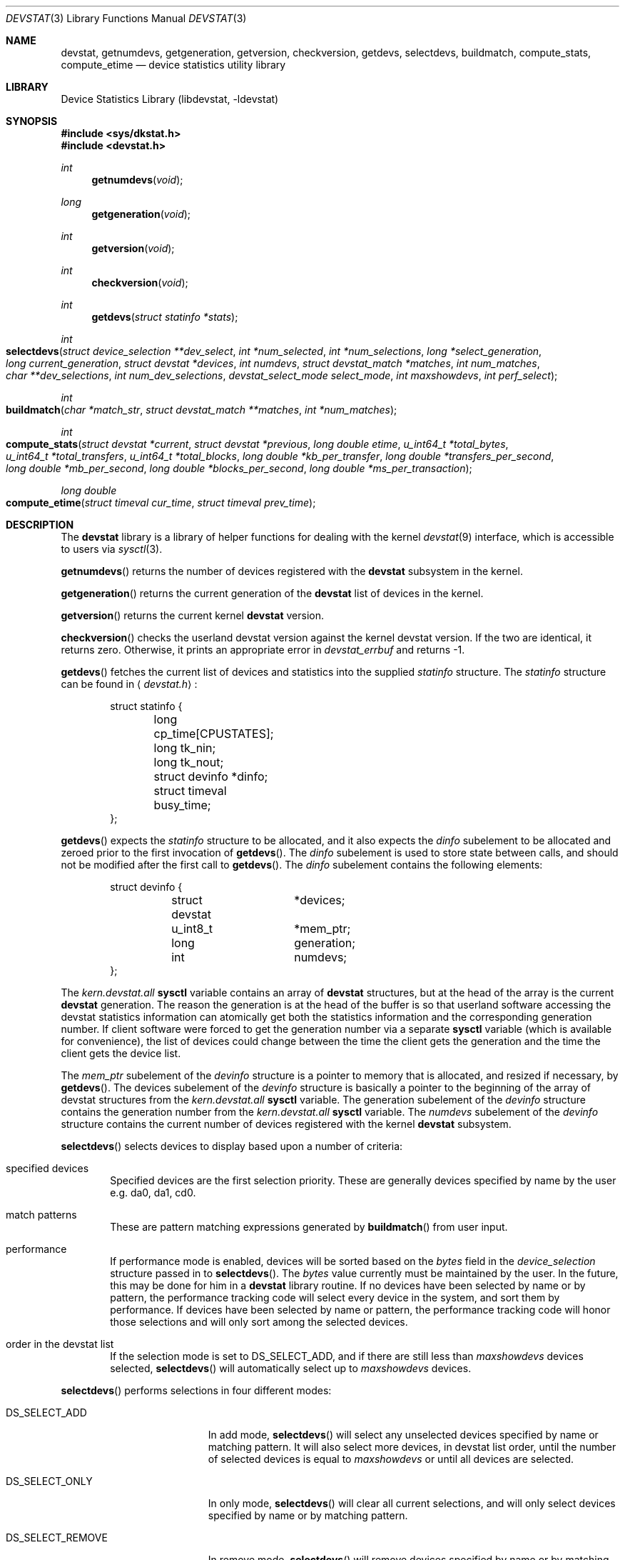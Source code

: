 .\"
.\" Copyright (c) 1998, 1999 Kenneth D. Merry.
.\" All rights reserved.
.\"
.\" Redistribution and use in source and binary forms, with or without
.\" modification, are permitted provided that the following conditions
.\" are met:
.\" 1. Redistributions of source code must retain the above copyright
.\"    notice, this list of conditions and the following disclaimer.
.\" 2. Redistributions in binary form must reproduce the above copyright
.\"    notice, this list of conditions and the following disclaimer in the
.\"    documentation and/or other materials provided with the distribution.
.\" 3. The name of the author may not be used to endorse or promote products
.\"    derived from this software without specific prior written permission.
.\"
.\" THIS SOFTWARE IS PROVIDED BY THE AUTHOR AND CONTRIBUTORS ``AS IS'' AND
.\" ANY EXPRESS OR IMPLIED WARRANTIES, INCLUDING, BUT NOT LIMITED TO, THE
.\" IMPLIED WARRANTIES OF MERCHANTABILITY AND FITNESS FOR A PARTICULAR PURPOSE
.\" ARE DISCLAIMED.  IN NO EVENT SHALL THE AUTHOR OR CONTRIBUTORS BE LIABLE
.\" FOR ANY DIRECT, INDIRECT, INCIDENTAL, SPECIAL, EXEMPLARY, OR CONSEQUENTIAL
.\" DAMAGES (INCLUDING, BUT NOT LIMITED TO, PROCUREMENT OF SUBSTITUTE GOODS
.\" OR SERVICES; LOSS OF USE, DATA, OR PROFITS; OR BUSINESS INTERRUPTION)
.\" HOWEVER CAUSED AND ON ANY THEORY OF LIABILITY, WHETHER IN CONTRACT, STRICT
.\" LIABILITY, OR TORT (INCLUDING NEGLIGENCE OR OTHERWISE) ARISING IN ANY WAY
.\" OUT OF THE USE OF THIS SOFTWARE, EVEN IF ADVISED OF THE POSSIBILITY OF
.\" SUCH DAMAGE.
.\"
.\" $FreeBSD$
.\"
.Dd May 21, 1998
.Dt DEVSTAT 3
.Os
.Sh NAME
.Nm devstat ,
.Nm getnumdevs ,
.Nm getgeneration ,
.Nm getversion ,
.Nm checkversion ,
.Nm getdevs ,
.Nm selectdevs ,
.Nm buildmatch ,
.Nm compute_stats ,
.Nm compute_etime
.Nd device statistics utility library
.Sh LIBRARY
.Lb libdevstat
.Sh SYNOPSIS
.In sys/dkstat.h
.In devstat.h
.Ft int
.Fn getnumdevs "void"
.Ft long
.Fn getgeneration "void"
.Ft int
.Fn getversion "void"
.Ft int
.Fn checkversion "void"
.Ft int
.Fn getdevs "struct statinfo *stats"
.Ft int
.Fo selectdevs
.Fa "struct device_selection **dev_select"
.Fa "int *num_selected"
.Fa "int *num_selections"
.Fa "long *select_generation"
.Fa "long current_generation"
.Fa "struct devstat *devices"
.Fa "int numdevs"
.Fa "struct devstat_match *matches"
.Fa "int num_matches"
.Fa "char **dev_selections"
.Fa "int num_dev_selections"
.Fa "devstat_select_mode select_mode"
.Fa "int maxshowdevs"
.Fa "int perf_select"
.Fc
.Ft int
.Fo buildmatch
.Fa "char *match_str"
.Fa "struct devstat_match **matches"
.Fa "int *num_matches"
.Fc
.Ft int
.Fo compute_stats
.Fa "struct devstat *current"
.Fa "struct devstat *previous"
.Fa "long double etime"
.Fa "u_int64_t *total_bytes"
.Fa "u_int64_t *total_transfers"
.Fa "u_int64_t *total_blocks"
.Fa "long double *kb_per_transfer"
.Fa "long double *transfers_per_second"
.Fa "long double *mb_per_second"
.Fa "long double *blocks_per_second"
.Fa "long double *ms_per_transaction"
.Fc
.Ft long double
.Fo compute_etime
.Fa "struct timeval cur_time"
.Fa "struct timeval prev_time"
.Fc
.Sh DESCRIPTION
The
.Nm
library is a library of helper functions for dealing with the kernel
.Xr devstat 9
interface, which is accessible to users via
.Xr sysctl 3 .
.Pp
.Fn getnumdevs
returns the number of devices registered with the
.Nm
subsystem in the kernel.
.Pp
.Fn getgeneration
returns the current generation of the
.Nm
list of devices in the kernel.
.Pp
.Fn getversion
returns the current kernel
.Nm
version.
.Pp
.Fn checkversion
checks the userland devstat version against the kernel devstat version.
If the two are identical, it returns zero.
Otherwise, it prints an appropriate error in
.Va devstat_errbuf
and returns -1.
.Pp
.Fn getdevs
fetches the current list of devices and statistics into the supplied
.Va statinfo
structure.
The
.Va statinfo
structure can be found in
.Aq Pa devstat.h :
.Bd -literal -offset indent
struct statinfo {
	long            cp_time[CPUSTATES];
	long            tk_nin;
	long            tk_nout;
	struct devinfo  *dinfo;
	struct timeval  busy_time;
};
.Ed
.Pp
.Fn getdevs
expects the
.Va statinfo
structure to be allocated, and it also expects the
.Va dinfo
subelement to be allocated and zeroed prior to the first invocation of
.Fn getdevs .
The
.Va dinfo
subelement is used to store state between calls, and should not be modified
after the first call to
.Fn getdevs .
The
.Va dinfo
subelement contains the following elements:
.Bd -literal -offset indent
struct devinfo {
	struct devstat	*devices;
	u_int8_t	*mem_ptr;
	long		generation;
	int		numdevs;
};
.Ed
.Pp
The
.Va kern.devstat.all
.Nm sysctl
variable contains an array of
.Nm
structures, but at the head of the array is the current
.Nm
generation.
The reason the generation is at the head of the buffer is so that userland
software accessing the devstat statistics information can atomically get
both the statistics information and the corresponding generation number.
If client software were forced to get the generation number via a separate
.Nm sysctl
variable (which is available for convenience), the list of devices could
change between the time the client gets the generation and the time the
client gets the device list.
.Pp
The
.Va mem_ptr
subelement of the
.Va devinfo
structure is a pointer to memory that is allocated, and resized if
necessary, by
.Fn getdevs .
The devices subelement of the
.Va devinfo
structure is basically a pointer to the beginning of the array of devstat
structures from the
.Va kern.devstat.all
.Nm sysctl
variable.
The generation subelement of the
.Va devinfo
structure contains the generation number from the
.Va kern.devstat.all
.Nm sysctl
variable.
The
.Va numdevs
subelement of the
.Va devinfo
structure contains the current
number of devices registered with the kernel
.Nm
subsystem.
.Pp
.Fn selectdevs
selects devices to display based upon a number of criteria:
.Bl -tag -width flag
.It specified devices
Specified devices are the first selection priority.
These are generally devices specified by name by the user e.g. da0, da1, cd0.
.It match patterns
These are pattern matching expressions generated by
.Fn buildmatch
from user input.
.It performance
If performance mode is enabled, devices will be sorted based on the
.Va bytes
field in the
.Va device_selection
structure passed in to
.Fn selectdevs .
The
.Va bytes
value currently must be maintained by the user.
In the future, this may be done for him in a
.Nm
library routine.
If no devices have been selected by name or by pattern, the performance
tracking code will select every device in the system, and sort them by
performance.
If devices have been selected by name or pattern, the performance tracking
code will honor those selections and will only sort among the selected
devices.
.It order in the devstat list
If the selection mode is set to DS_SELECT_ADD, and if there are still less
than
.Va maxshowdevs
devices selected,
.Fn selectdevs
will automatically select up to
.Va maxshowdevs
devices.
.El
.Pp
.Fn selectdevs
performs selections in four different modes:
.Bl -tag -width DS_SELECT_ADDONLY
.It DS_SELECT_ADD
In add mode,
.Fn selectdevs
will select any unselected devices specified by name or matching pattern.
It will also select more devices, in devstat list order, until the number
of selected devices is equal to
.Va maxshowdevs
or until all devices are
selected.
.It DS_SELECT_ONLY
In only mode,
.Fn selectdevs
will clear all current selections, and will only select devices specified
by name or by matching pattern.
.It DS_SELECT_REMOVE
In remove mode,
.Fn selectdevs
will remove devices specified by name or by matching pattern.
It will not select any additional devices.
.It DS_SELECT_ADDONLY
In add only mode,
.Fn selectdevs
will select any unselected devices specified by name or matching pattern.
In this respect it is identical to add mode.
It will not, however, select any devices other than those specified.
.El
.Pp
In all selection modes,
.Fn selectdevs
will not select any more than
.Va maxshowdevs
devices.
One exception to this is when you are in
.Dq top
mode and no devices have been selected.
In this case,
.Fn selectdevs
will select every device in the system.
Client programs must pay attention to selection order when deciding whether
to pay attention to a particular device.
This may be the wrong behavior, and probably requires additional thought.
.Pp
.Fn selectdevs
handles allocation and resizing of the
.Va dev_select
structure passed in
by the client.
.Fn selectdevs
uses the
.Va numdevs
and
.Va current_generation
fields to track the
current
.Nm
generation and number of devices.
If
.Va num_selections
is not the same
as
.Va numdevs
or if
.Va select_generation
is not the same as
.Va current_generation ,
.Fn selectdevs
will resize the selection list as necessary, and re-initialize the
selection array.
.Pp
.Fn buildmatch
takes a comma separated match string and compiles it into a
\fBdevstat_match\fR structure that is understood by
.Fn selectdevs .
Match strings have the following format:
.Pp
.Bd -literal -offset indent
device,type,if
.Ed
.Pp
.Fn buildmatch
takes care of allocating and reallocating the match list as necessary.
Currently known match types include:
.Pp
.Bl -tag -width indent -compact
.It device type:
.Bl -tag -width 9n -compact
.It da
Direct Access devices
.It sa
Sequential Access devices
.It printer
Printers
.It proc
Processor devices
.It worm
Write Once Read Multiple devices
.It cd
CD devices
.It scanner
Scanner devices
.It optical
Optical Memory devices
.It changer
Medium Changer devices
.It comm
Communication devices
.It array
Storage Array devices
.It enclosure
Enclosure Services devices
.It floppy
Floppy devices
.El
.Pp
.It interface:
.Bl -tag -width 9n -compact
.It IDE
Integrated Drive Electronics devices
.It SCSI
Small Computer System Interface devices
.It other
Any other device interface
.El
.Pp
.It passthrough:
.Bl -tag -width 9n -compact
.It pass
Passthrough devices
.El
.El
.Pp
.Fn compute_stats
provides an easy way to obtain various device statistics.
Only two arguments are mandatory:
.Va current
and
.Va etime .
Every other argument is optional.
For most applications, the user will want to supply both
.Va current
and
.Va previous
devstat structures so that statistics may be calculated over a given period
of time.
In some instances, for instance when calculating statistics since system boot,
the user may pass in a NULL pointer for the
.Va previous
argument.
In that case,
.Fn compute_stats
will use the total stats in the
.Va current
structure to calculate statistics over
.Va etime .
The various statistics that may be calculated by
.Fn compute_stats
should be mostly explained by the function declaration itself, but for
completeness here is a list of variable names and the statistics that will
be put in them:
.Bl -tag -width transfers_per_second
.It total_bytes
This is the total number of bytes transferred on the given device, both
reads and writes, between the acquisition of
.Va previous
and the acquisition of
.Va current .
If
.Va previous
is NULL, the result will be the total reads and writes given in
.Va current .
.It total_transfers
This is the total number of transfers completed between the
acquisition of
.Va previous
and the acquisition of
.Va current .
If
.Va previous
is NULL, the result will be the total number of transactions listed in
.Va current .
.It total_blocks
This is basically
.Va total_bytes
divided by the device blocksize.
If the device blocksize is listed as
.Sq 0 ,
the device blocksize will default to 512 bytes.
.It kb_per_transfer
This is the average number of kilobytes per transfer during the measurement
period.
.It transfers_per_second
This is the average number of transfers per second.
.It mb_per_second
This is average megabytes per second.
.It blocks_per_second
This is average blocks per second.
If the device blocksize is
.Sq 0 ,
a default blocksize of 512 bytes will be used instead.
.It ms_per_transaction
The average number of milliseconds per transaction.
.El
.Pp
.Fn compute_etime
provides an easy way to find the difference in seconds between two
.Va timeval
structures.
This is most commonly used in conjunction with the time recorded by the
.Fn getdevs
function (in struct
.Va statinfo )
each time it fetches the current
.Nm
list.
.Sh RETURN VALUES
.Fn getnumdevs ,
.Fn getgeneration ,
and
.Fn getversion
return the indicated \fBsysctl\fR variable, or -1 if there is an error
fetching the variable.
.Pp
.Fn checkversion
returns 0 if the kernel and userland
.Nm
versions match.
If they do not match, it returns -1.
.Pp
.Fn getdevs
and
.Fn selectdevs
return -1 in case of an error, 0 if there is no error and 1 if the device
list or selected devices have changed.
A return value of 1 from
.Fn getdevs
is usually a hint to re-run
.Fn selectdevs
because the device list has changed.
.Pp
.Fn buildmatch
returns -1 for error, and 0 if there is no error.
.Pp
.Fn compute_stats
returns -1 for error, and 0 for success.
.Pp
.Fn compute_etime
returns the computed elapsed time.
.Pp
If an error is returned from one of the
.Nm
library functions, the reason for the error is generally printed in
the global string
.Va devstat_errbuf
which is
.Dv DEVSTAT_ERRBUF_SIZE
characters long.
.Sh SEE ALSO
.Xr systat 1 ,
.Xr iostat 8 ,
.Xr rpc.rstatd 8 ,
.Xr vmstat 8 ,
.Xr devstat 9
.Sh HISTORY
The
.Nm
statistics system first appeared in
.Fx 3.0 .
.Sh AUTHORS
.An Kenneth Merry Aq ken@FreeBSD.org
.Sh BUGS
There should probably be an interface to de-allocate memory allocated by
.Fn getdevs ,
.Fn selectdevs ,
and
.Fn buildmatch .
.Pp
.Fn selectdevs
should probably not select more than
.Va maxshowdevs
devices in
.Dq top
mode when no devices have been selected previously.
.Pp
There should probably be functions to perform the statistics buffer
swapping that goes on in most of the clients of this library.
.Pp
The
.Va statinfo
and
.Va devinfo
structures should probably be cleaned up and thought out a little more.
